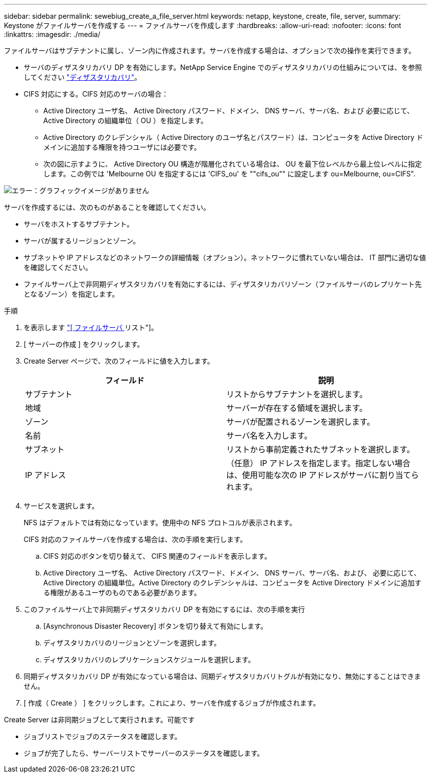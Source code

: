 ---
sidebar: sidebar 
permalink: sewebiug_create_a_file_server.html 
keywords: netapp, keystone, create, file, server, 
summary: Keystone がファイルサーバを作成する 
---
= ファイルサーバを作成します
:hardbreaks:
:allow-uri-read: 
:nofooter: 
:icons: font
:linkattrs: 
:imagesdir: ./media/


[role="lead"]
ファイルサーバはサブテナントに属し、ゾーン内に作成されます。サーバを作成する場合は、オプションで次の操作を実行できます。

* サーバのディザスタリカバリ DP を有効にします。NetApp Service Engine でのディザスタリカバリの仕組みについては、を参照してください link:sewebiug_billing_accounts,_subscriptions,_services,_and_performance.html#disaster-recovery["ディザスタリカバリ"]。
* CIFS 対応にする。CIFS 対応のサーバの場合：
+
** Active Directory ユーザ名、 Active Directory パスワード、ドメイン、 DNS サーバ、サーバ名、および 必要に応じて、 Active Directory の組織単位（ OU ）を指定します。
** Active Directory のクレデンシャル（ Active Directory のユーザ名とパスワード）は、コンピュータを Active Directory ドメインに追加する権限を持つユーザには必要です。
** 次の図に示すように、 Active Directory OU 構造が階層化されている場合は、 OU を最下位レベルから最上位レベルに指定します。この例では 'Melbourne OU を指定するには 'CIFS_ou' を ""cifs_ou"" に設定します ou=Melbourne, ou=CIFS".




image:sewebiug_image20.png["エラー：グラフィックイメージがありません"]

サーバを作成するには、次のものがあることを確認してください。

* サーバをホストするサブテナント。
* サーバが属するリージョンとゾーン。
* サブネットや IP アドレスなどのネットワークの詳細情報（オプション）。ネットワークに慣れていない場合は、 IT 部門に適切な値を確認してください。
* ファイルサーバ上で非同期ディザスタリカバリを有効にするには、ディザスタリカバリゾーン（ファイルサーバのレプリケート先となるゾーン）を指定します。


.手順
. を表示します link:sewebiug_view_servers.html#view-servers["[ ファイルサーバ ] リスト"]。
. [ サーバーの作成 ] をクリックします。
. Create Server ページで、次のフィールドに値を入力します。
+
|===
| フィールド | 説明 


| サブテナント | リストからサブテナントを選択します。 


| 地域 | サーバーが存在する領域を選択します。 


| ゾーン | サーバが配置されるゾーンを選択します。 


| 名前 | サーバ名を入力します。 


| サブネット | リストから事前定義されたサブネットを選択します。 


| IP アドレス | （任意） IP アドレスを指定します。指定しない場合は、使用可能な次の IP アドレスがサーバに割り当てられます。 
|===
. サービスを選択します。
+
NFS はデフォルトでは有効になっています。使用中の NFS プロトコルが表示されます。

+
CIFS 対応のファイルサーバを作成する場合は、次の手順を実行します。

+
.. CIFS 対応のボタンを切り替えて、 CIFS 関連のフィールドを表示します。
.. Active Directory ユーザ名、 Active Directory パスワード、ドメイン、 DNS サーバ、サーバ名、および、 必要に応じて、 Active Directory の組織単位。Active Directory のクレデンシャルは、コンピュータを Active Directory ドメインに追加する権限があるユーザのものである必要があります。


. このファイルサーバ上で非同期ディザスタリカバリ DP を有効にするには、次の手順を実行
+
.. [Asynchronous Disaster Recovery] ボタンを切り替えて有効にします。
.. ディザスタリカバリのリージョンとゾーンを選択します。
.. ディザスタリカバリのレプリケーションスケジュールを選択します。


. 同期ディザスタリカバリ DP が有効になっている場合は、同期ディザスタリカバリトグルが有効になり、無効にすることはできません。
. [ 作成（ Create ） ] をクリックします。これにより、サーバを作成するジョブが作成されます。


Create Server は非同期ジョブとして実行されます。可能です

* ジョブリストでジョブのステータスを確認します。
* ジョブが完了したら、サーバーリストでサーバーのステータスを確認します。

